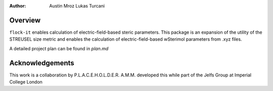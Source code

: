 :author: Austin Mroz
         Lukas Turcani

Overview
========
``flock-it`` enables calculation of electric-field-based steric parameters. This package is an expansion of the utility of the STREUSEL
size metric and enables the calculation of electric-field-based wSterimol parameters from .xyz files.

A detailed project plan can be found in `plan.md`

Acknowledgements
================
This work is a collaboration by P.L.A.C.E.H.O.L.D.E.R.
A.M.M. developed this while part of the Jelfs Group at Imperial College London
